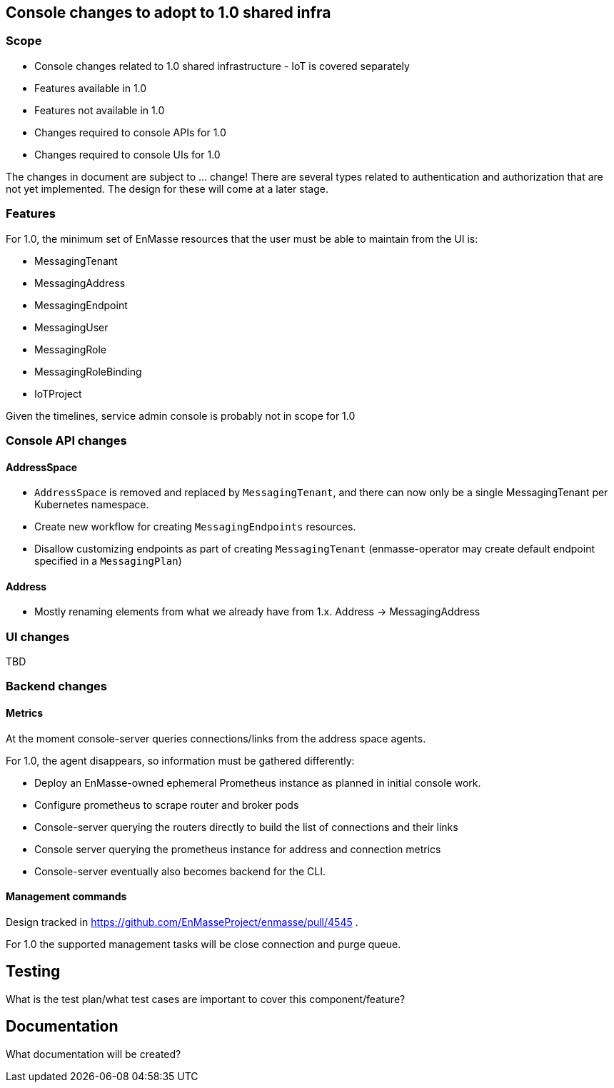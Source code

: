 == Console changes to adopt to 1.0 shared infra

=== Scope

* Console changes related to 1.0 shared infrastructure - IoT is covered separately
* Features available in 1.0
* Features not available in 1.0
* Changes required to console APIs for 1.0
* Changes required to console UIs for 1.0

The changes in document are subject to ... change! There are several types related to authentication and authorization that are not yet implemented. The design for these will come at a later stage.

=== Features

For 1.0, the minimum set of EnMasse resources that the user must be able to maintain from the UI is:

* MessagingTenant
* MessagingAddress
* MessagingEndpoint
* MessagingUser
* MessagingRole
* MessagingRoleBinding
* IoTProject

Given the timelines, service admin console is probably not in scope for 1.0

=== Console API changes

==== AddressSpace

* `AddressSpace` is removed and replaced by `MessagingTenant`, and there can now only be a single MessagingTenant per Kubernetes namespace.
* Create new workflow for creating `MessagingEndpoints` resources.
* Disallow customizing endpoints as part of creating `MessagingTenant` (enmasse-operator may create default endpoint specified in a `MessagingPlan`)

==== Address

* Mostly renaming elements from what we already have from 1.x. Address -> MessagingAddress

=== UI changes

TBD

=== Backend changes

==== Metrics

At the moment console-server queries connections/links from the address space agents.

For 1.0, the agent disappears, so information must be gathered differently:

* Deploy an EnMasse-owned ephemeral Prometheus instance as planned in initial console work.
* Configure prometheus to scrape router and broker pods
* Console-server querying the routers directly to build the list of connections and their links
* Console server querying the prometheus instance for address and connection metrics
* Console-server eventually also becomes backend for the CLI.

==== Management commands

Design tracked in https://github.com/EnMasseProject/enmasse/pull/4545 .

For 1.0 the supported management tasks will be close connection and purge queue.

== Testing

What is the test plan/what test cases are important to cover this component/feature?

== Documentation

What documentation will be created?